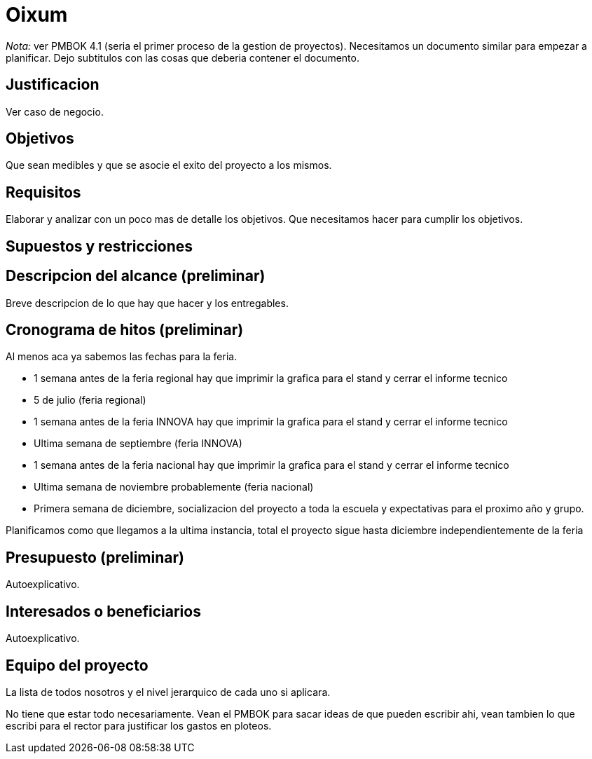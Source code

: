 = Oixum

_Nota:_ ver PMBOK 4.1 (seria el primer proceso de la gestion de proyectos). Necesitamos un documento similar para empezar a planificar. Dejo subtitulos con las cosas que deberia contener el documento.

== Justificacion

Ver caso de negocio.

== Objetivos

Que sean medibles y que se asocie el exito del proyecto a los mismos.

== Requisitos

Elaborar y analizar con un poco mas de detalle los objetivos. Que necesitamos hacer para cumplir los objetivos.

== Supuestos y restricciones

== Descripcion del alcance (preliminar)

Breve descripcion de lo que hay que hacer y los entregables.

== Cronograma de hitos (preliminar)

Al menos aca ya sabemos las fechas para la feria.

- 1 semana antes de la feria regional hay que imprimir la grafica para el stand y cerrar el informe tecnico
- 5 de julio (feria regional)
- 1 semana antes de la feria INNOVA hay que imprimir la grafica para el stand y cerrar el informe tecnico
- Ultima semana de septiembre (feria INNOVA)
- 1 semana antes de la feria nacional hay que imprimir la grafica para el stand y cerrar el informe tecnico
- Ultima semana de noviembre probablemente (feria nacional)
- Primera semana de diciembre, socializacion del proyecto a toda la escuela y expectativas para el proximo año y grupo.

Planificamos como que llegamos a la ultima instancia, total el proyecto sigue hasta diciembre independientemente de la feria

== Presupuesto (preliminar)

Autoexplicativo.

== Interesados o beneficiarios

Autoexplicativo.

== Equipo del proyecto

La lista de todos nosotros y el nivel jerarquico de cada uno si aplicara.

No tiene que estar todo necesariamente. Vean el PMBOK para sacar ideas de que pueden escribir ahi, vean tambien lo que escribi para el rector para justificar los gastos en ploteos.
